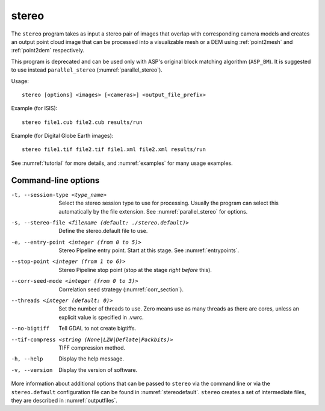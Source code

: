 .. _stereo:

stereo
------

The ``stereo`` program takes as input a stereo pair of images that
overlap with corresponding camera models and creates an output point cloud
image that can be processed into a visualizable mesh or a DEM using
:ref:`point2mesh` and :ref:`point2dem` respectively.

This program is deprecated and can be used only with ASP's original
block matching algorithm (``ASP_BM``). It is suggested to use instead
``parallel_stereo`` (:numref:`parallel_stereo`).

Usage::

    stereo [options] <images> [<cameras>] <output_file_prefix>

Example (for ISIS)::

     stereo file1.cub file2.cub results/run

Example (for Digital Globe Earth images)::

     stereo file1.tif file2.tif file1.xml file2.xml results/run

See :numref:`tutorial` for more details, and :numref:`examples` for
many usage examples.

Command-line options
~~~~~~~~~~~~~~~~~~~~

-t, --session-type <type_name>
    Select the stereo session type to use for processing. Usually the program can select
    this automatically by the file extension. See :numref:`parallel_stereo` for options.

-s, --stereo-file <filename (default: ./stereo.default)>
    Define the stereo.default file to use.

-e, --entry-point <integer (from 0 to 5)>
    Stereo Pipeline entry point. Start at this stage. See
    :numref:`entrypoints`.

--stop-point <integer (from 1 to 6)>  Stereo Pipeline stop point (stop at
                                      the stage *right before* this).

--corr-seed-mode <integer (from 0 to 3)>
    Correlation seed strategy (:numref:`corr_section`).

--threads <integer (default: 0)>
    Set the number of threads to use. Zero means use as many threads
    as there are cores, unless an explicit value is specified in .vwrc.

--no-bigtiff
    Tell GDAL to not create bigtiffs.

--tif-compress <string (None|LZW|Deflate|Packbits)>
    TIFF compression method.

-h, --help  Display the help message.

-v, --version
    Display the version of software.

More information about additional options that can be passed to
``stereo`` via the command line or via the ``stereo.default``
configuration file can be found in :numref:`stereodefault`. ``stereo``
creates a set of intermediate files, they are described in
:numref:`outputfiles`.
